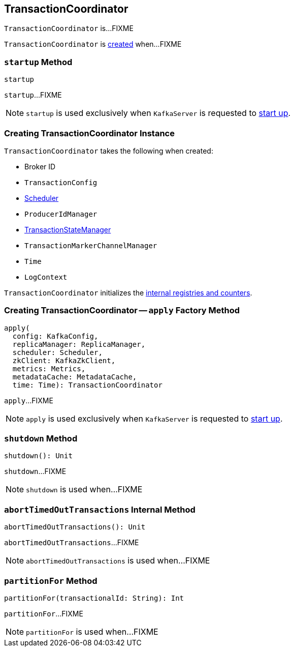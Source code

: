 == [[TransactionCoordinator]] TransactionCoordinator

`TransactionCoordinator` is...FIXME

`TransactionCoordinator` is <<creating-instance, created>> when...FIXME

=== [[startup]] `startup` Method

[source, scala]
----
startup
----

`startup`...FIXME

NOTE: `startup` is used exclusively when `KafkaServer` is requested to <<kafka-server-KafkaServer.adoc#startup, start up>>.

=== [[creating-instance]] Creating TransactionCoordinator Instance

`TransactionCoordinator` takes the following when created:

* [[brokerId]] Broker ID
* [[txnConfig]] `TransactionConfig`
* [[scheduler]] <<kafka-Scheduler.adoc#, Scheduler>>
* [[producerIdManager]] `ProducerIdManager`
* [[txnManager]] <<kafka-TransactionStateManager.adoc#, TransactionStateManager>>
* [[txnMarkerChannelManager]] `TransactionMarkerChannelManager`
* [[time]] `Time`
* [[logContext]] `LogContext`

`TransactionCoordinator` initializes the <<internal-registries, internal registries and counters>>.

=== [[apply]] Creating TransactionCoordinator -- `apply` Factory Method

[source, scala]
----
apply(
  config: KafkaConfig,
  replicaManager: ReplicaManager,
  scheduler: Scheduler,
  zkClient: KafkaZkClient,
  metrics: Metrics,
  metadataCache: MetadataCache,
  time: Time): TransactionCoordinator
----

`apply`...FIXME

NOTE: `apply` is used exclusively when `KafkaServer` is requested to <<kafka-server-KafkaServer.adoc#startup, start up>>.

=== [[shutdown]] `shutdown` Method

[source, scala]
----
shutdown(): Unit
----

`shutdown`...FIXME

NOTE: `shutdown` is used when...FIXME

=== [[abortTimedOutTransactions]] `abortTimedOutTransactions` Internal Method

[source, scala]
----
abortTimedOutTransactions(): Unit
----

`abortTimedOutTransactions`...FIXME

NOTE: `abortTimedOutTransactions` is used when...FIXME

=== [[partitionFor]] `partitionFor` Method

[source, scala]
----
partitionFor(transactionalId: String): Int
----

`partitionFor`...FIXME

NOTE: `partitionFor` is used when...FIXME

